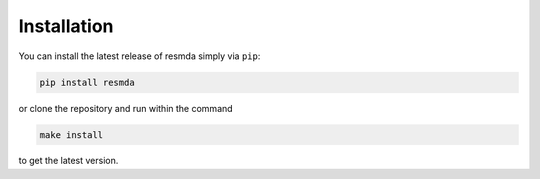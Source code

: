Installation
============

You can install the latest release of resmda simply via ``pip``:

.. code-block:: console

   pip install resmda

or clone the repository and run within the command

.. code-block:: console

   make install

to get the latest version.
